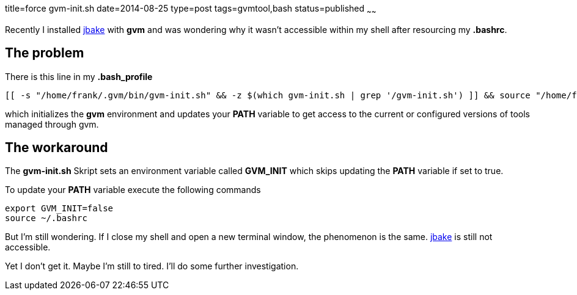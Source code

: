 title=force gvm-init.sh
date=2014-08-25
type=post
tags=gvmtool,bash
status=published
~~~~~~

Recently I installed http://jbake.org/[jbake] with *gvm* and was wondering why it wasn't accessible within my shell after resourcing my *.bashrc*.

== The problem
There is this line in my *.bash_profile* 

----
[[ -s "/home/frank/.gvm/bin/gvm-init.sh" && -z $(which gvm-init.sh | grep '/gvm-init.sh') ]] && source "/home/frank/.gvm/bin/gvm-init.sh"
----

which initializes the *gvm* environment and updates your *PATH* variable to get access to the current or configured versions of tools managed through gvm.

== The workaround

The *gvm-init.sh* Skript sets an environment variable called *GVM_INIT* which skips updating the *PATH* variable if set to true.

To update your *PATH* variable execute the following commands

----
export GVM_INIT=false
source ~/.bashrc
----

But I'm still wondering. 
If I close my shell and open a new terminal window, the phenomenon is the same. http://jbake.org/[jbake] is still not accessible.

Yet I don't get it. Maybe I'm still to tired. I'll do some further investigation.




